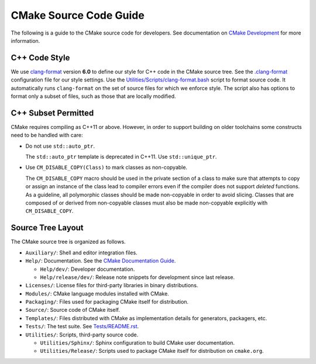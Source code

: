 CMake Source Code Guide
***********************

The following is a guide to the CMake source code for developers.
See documentation on `CMake Development`_ for more information.

.. _`CMake Development`: README.rst

C++ Code Style
==============

We use `clang-format`_ version **6.0** to define our style for C++ code in
the CMake source tree.  See the `.clang-format`_ configuration file for our
style settings.  Use the `Utilities/Scripts/clang-format.bash`_ script to
format source code.  It automatically runs ``clang-format`` on the set of
source files for which we enforce style.  The script also has options to
format only a subset of files, such as those that are locally modified.

.. _`clang-format`: http://clang.llvm.org/docs/ClangFormat.html
.. _`.clang-format`: ../../.clang-format
.. _`Utilities/Scripts/clang-format.bash`: ../../Utilities/Scripts/clang-format.bash

C++ Subset Permitted
====================

CMake requires compiling as C++11 or above.  However, in order to support
building on older toolchains some constructs need to be handled with care:

* Do not use ``std::auto_ptr``.

  The ``std::auto_ptr`` template is deprecated in C++11. Use ``std::unique_ptr``.

* Use ``CM_DISABLE_COPY(Class)`` to mark classes as non-copyable.

  The ``CM_DISABLE_COPY`` macro should be used in the private section of a
  class to make sure that attempts to copy or assign an instance of the class
  lead to compiler errors even if the compiler does not support *deleted*
  functions.  As a guideline, all polymorphic classes should be made
  non-copyable in order to avoid slicing.  Classes that are composed of or
  derived from non-copyable classes must also be made non-copyable explicitly
  with ``CM_DISABLE_COPY``.

Source Tree Layout
==================

The CMake source tree is organized as follows.

* ``Auxiliary/``:
  Shell and editor integration files.

* ``Help/``:
  Documentation.  See the `CMake Documentation Guide`_.

  * ``Help/dev/``:
    Developer documentation.

  * ``Help/release/dev/``:
    Release note snippets for development since last release.

* ``Licenses/``:
  License files for third-party libraries in binary distributions.

* ``Modules/``:
  CMake language modules installed with CMake.

* ``Packaging/``:
  Files used for packaging CMake itself for distribution.

* ``Source/``:
  Source code of CMake itself.

* ``Templates/``:
  Files distributed with CMake as implementation details for generators,
  packagers, etc.

* ``Tests/``:
  The test suite.  See `Tests/README.rst`_.

* ``Utilities/``:
  Scripts, third-party source code.

  * ``Utilities/Sphinx/``:
    Sphinx configuration to build CMake user documentation.

  * ``Utilities/Release/``:
    Scripts used to package CMake itself for distribution on ``cmake.org``.

.. _`CMake Documentation Guide`: documentation.rst
.. _`Tests/README.rst`: ../../Tests/README.rst
